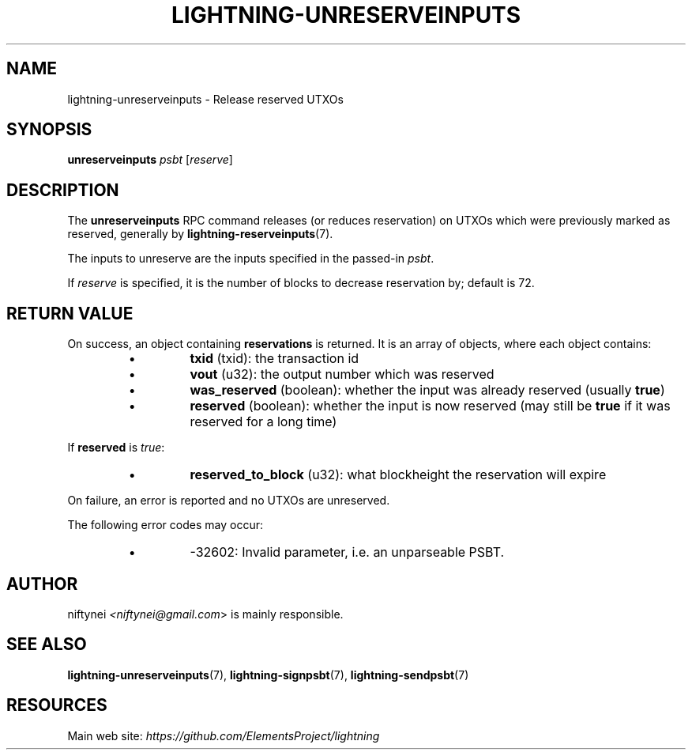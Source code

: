 .TH "LIGHTNING-UNRESERVEINPUTS" "7" "" "" "lightning-unreserveinputs"
.SH NAME
lightning-unreserveinputs - Release reserved UTXOs
.SH SYNOPSIS

\fBunreserveinputs\fR \fIpsbt\fR [\fIreserve\fR]

.SH DESCRIPTION

The \fBunreserveinputs\fR RPC command releases (or reduces reservation)
on UTXOs which were previously marked as reserved, generally by
\fBlightning-reserveinputs\fR(7)\.


The inputs to unreserve are the inputs specified in the passed-in \fIpsbt\fR\.


If \fIreserve\fR is specified, it is the number of blocks to decrease
reservation by; default is 72\.

.SH RETURN VALUE

On success, an object containing \fBreservations\fR is returned\.  It is an array of objects, where each object contains:

.RS
.IP \[bu]
\fBtxid\fR (txid): the transaction id
.IP \[bu]
\fBvout\fR (u32): the output number which was reserved
.IP \[bu]
\fBwas_reserved\fR (boolean): whether the input was already reserved (usually \fBtrue\fR)
.IP \[bu]
\fBreserved\fR (boolean): whether the input is now reserved (may still be \fBtrue\fR if it was reserved for a long time)

.RE

If \fBreserved\fR is \fItrue\fR:

.RS
.IP \[bu]
\fBreserved_to_block\fR (u32): what blockheight the reservation will expire

.RE

On failure, an error is reported and no UTXOs are unreserved\.


The following error codes may occur:

.RS
.IP \[bu]
-32602: Invalid parameter, i\.e\. an unparseable PSBT\.

.RE
.SH AUTHOR

niftynei \fI<niftynei@gmail.com\fR> is mainly responsible\.

.SH SEE ALSO

\fBlightning-unreserveinputs\fR(7), \fBlightning-signpsbt\fR(7), \fBlightning-sendpsbt\fR(7)

.SH RESOURCES

Main web site: \fIhttps://github.com/ElementsProject/lightning\fR

\" SHA256STAMP:ff7207d1205cf34ae8f1487f8cec719ea15d9d27ed2d805a8c095eb0d22935c8
